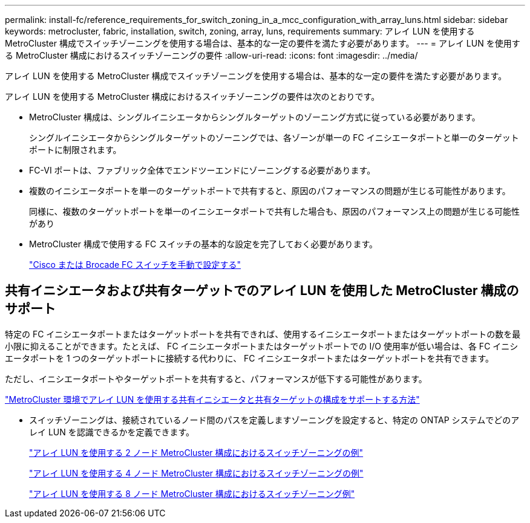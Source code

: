 ---
permalink: install-fc/reference_requirements_for_switch_zoning_in_a_mcc_configuration_with_array_luns.html 
sidebar: sidebar 
keywords: metrocluster, fabric, installation, switch, zoning, array, luns, requirements 
summary: アレイ LUN を使用する MetroCluster 構成でスイッチゾーニングを使用する場合は、基本的な一定の要件を満たす必要があります。 
---
= アレイ LUN を使用する MetroCluster 構成におけるスイッチゾーニングの要件
:allow-uri-read: 
:icons: font
:imagesdir: ../media/


[role="lead"]
アレイ LUN を使用する MetroCluster 構成でスイッチゾーニングを使用する場合は、基本的な一定の要件を満たす必要があります。

アレイ LUN を使用する MetroCluster 構成におけるスイッチゾーニングの要件は次のとおりです。

* MetroCluster 構成は、シングルイニシエータからシングルターゲットのゾーニング方式に従っている必要があります。
+
シングルイニシエータからシングルターゲットのゾーニングでは、各ゾーンが単一の FC イニシエータポートと単一のターゲットポートに制限されます。

* FC-VI ポートは、ファブリック全体でエンドツーエンドにゾーニングする必要があります。
* 複数のイニシエータポートを単一のターゲットポートで共有すると、原因のパフォーマンスの問題が生じる可能性があります。
+
同様に、複数のターゲットポートを単一のイニシエータポートで共有した場合も、原因のパフォーマンス上の問題が生じる可能性があり

* MetroCluster 構成で使用する FC スイッチの基本的な設定を完了しておく必要があります。
+
link:task_fcsw_configure_the_cisco_or_brocade_fc_switches_manually.html["Cisco または Brocade FC スイッチを手動で設定する"]





== 共有イニシエータおよび共有ターゲットでのアレイ LUN を使用した MetroCluster 構成のサポート

特定の FC イニシエータポートまたはターゲットポートを共有できれば、使用するイニシエータポートまたはターゲットポートの数を最小限に抑えることができます。たとえば、 FC イニシエータポートまたはターゲットポートでの I/O 使用率が低い場合は、各 FC イニシエータポートを 1 つのターゲットポートに接続する代わりに、 FC イニシエータポートまたはターゲットポートを共有できます。

ただし、イニシエータポートやターゲットポートを共有すると、パフォーマンスが低下する可能性があります。

https://kb.netapp.com/Advice_and_Troubleshooting/Data_Protection_and_Security/MetroCluster/How_to_support_Shared_Initiator_and_Shared_Target_configuration_with_Array_LUNs_in_a_MetroCluster_environment["MetroCluster 環境でアレイ LUN を使用する共有イニシエータと共有ターゲットの構成をサポートする方法"]

* スイッチゾーニングは、接続されているノード間のパスを定義しますゾーニングを設定すると、特定の ONTAP システムでどのアレイ LUN を認識できるかを定義できます。
+
link:concept_example_of_switch_zoning_in_a_two_node_mcc_configuration_with_array_luns.html["アレイ LUN を使用する 2 ノード MetroCluster 構成におけるスイッチゾーニングの例"]

+
link:concept_example_of_switch_zoning_in_a_four_node_mcc_configuration_with_array_luns.html["アレイ LUN を使用する 4 ノード MetroCluster 構成におけるスイッチゾーニングの例"]

+
link:concept_example_of_switch_zoning_in_an_eight_node_mcc_configuration_with_array_luns.html["アレイ LUN を使用する 8 ノード MetroCluster 構成におけるスイッチゾーニング例"]


